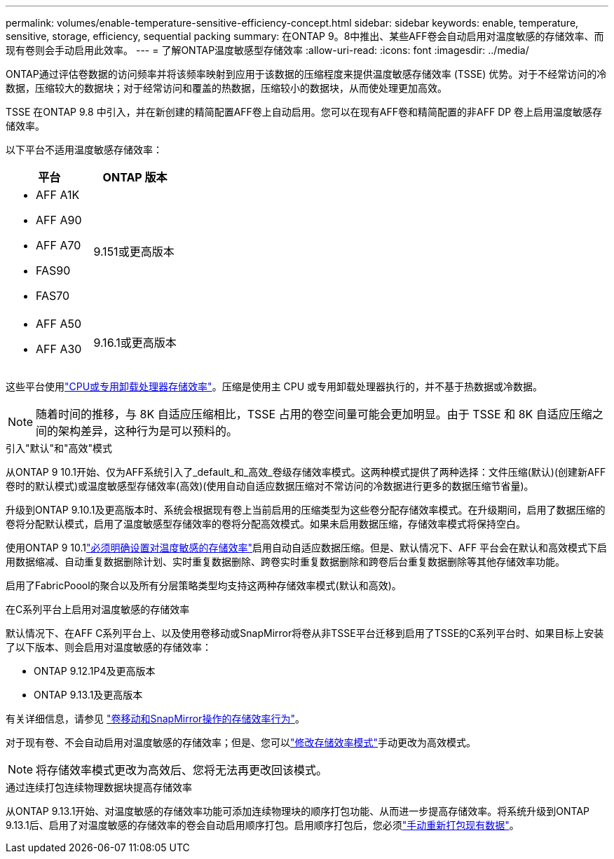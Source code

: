 ---
permalink: volumes/enable-temperature-sensitive-efficiency-concept.html 
sidebar: sidebar 
keywords: enable, temperature, sensitive, storage, efficiency, sequential packing 
summary: 在ONTAP 9。8中推出、某些AFF卷会自动启用对温度敏感的存储效率、而现有卷则会手动启用此效率。 
---
= 了解ONTAP温度敏感型存储效率
:allow-uri-read: 
:icons: font
:imagesdir: ../media/


[role="lead"]
ONTAP通过评估卷数据的访问频率并将该频率映射到应用于该数据的压缩程度来提供温度敏感存储效率 (TSSE) 优势。对于不经常访问的冷数据，压缩较大的数据块；对于经常访问和覆盖的热数据，压缩较小的数据块，从而使处理更加高效。

TSSE 在ONTAP 9.8 中引入，并在新创建的精简配置AFF卷上自动启用。您可以在现有AFF卷和精简配置的非AFF DP 卷上启用温度敏感存储效率。

以下平台不适用温度敏感存储效率：

[cols="2"]
|===
| 平台 | ONTAP 版本 


 a| 
* AFF A1K
* AFF A90
* AFF A70
* FAS90
* FAS70

| 9.151或更高版本 


 a| 
* AFF A50
* AFF A30

| 9.16.1或更高版本 
|===
这些平台使用link:../concepts/builtin-storage-efficiency-concept.html["CPU或专用卸载处理器存储效率"]。压缩是使用主 CPU 或专用卸载处理器执行的，并不基于热数据或冷数据。


NOTE: 随着时间的推移，与 8K 自适应压缩相比，TSSE 占用的卷空间量可能会更加明显。由于 TSSE 和 8K 自适应压缩之间的架构差异，这种行为是可以预料的。

.引入"默认"和"高效"模式
从ONTAP 9 10.1开始、仅为AFF系统引入了_default_和_高效_卷级存储效率模式。这两种模式提供了两种选择：文件压缩(默认)(创建新AFF卷时的默认模式)或温度敏感型存储效率(高效)(使用自动自适应数据压缩对不常访问的冷数据进行更多的数据压缩节省量)。

升级到ONTAP 9.10.1及更高版本时、系统会根据现有卷上当前启用的压缩类型为这些卷分配存储效率模式。在升级期间，启用了数据压缩的卷将分配默认模式，启用了温度敏感型存储效率的卷将分配高效模式。如果未启用数据压缩，存储效率模式将保持空白。

使用ONTAP 9 10.1link:../volumes/set-efficiency-mode-task.html["必须明确设置对温度敏感的存储效率"]启用自动自适应数据压缩。但是、默认情况下、AFF 平台会在默认和高效模式下启用数据缩减、自动重复数据删除计划、实时重复数据删除、跨卷实时重复数据删除和跨卷后台重复数据删除等其他存储效率功能。

启用了FabricPoool的聚合以及所有分层策略类型均支持这两种存储效率模式(默认和高效)。

.在C系列平台上启用对温度敏感的存储效率
默认情况下、在AFF C系列平台上、以及使用卷移动或SnapMirror将卷从非TSSE平台迁移到启用了TSSE的C系列平台时、如果目标上安装了以下版本、则会启用对温度敏感的存储效率：

* ONTAP 9.12.1P4及更高版本
* ONTAP 9.13.1及更高版本


有关详细信息，请参见 link:../volumes/storage-efficiency-behavior-snapmirror-reference.html["卷移动和SnapMirror操作的存储效率行为"]。

对于现有卷、不会自动启用对温度敏感的存储效率；但是、您可以link:../volumes/change-efficiency-mode-task.html["修改存储效率模式"]手动更改为高效模式。


NOTE: 将存储效率模式更改为高效后、您将无法再更改回该模式。

.通过连续打包连续物理数据块提高存储效率
从ONTAP 9.13.1开始、对温度敏感的存储效率功能可添加连续物理块的顺序打包功能、从而进一步提高存储效率。将系统升级到ONTAP 9.13.1后、启用了对温度敏感的存储效率的卷会自动启用顺序打包。启用顺序打包后，您必须link:../volumes/run-efficiency-operations-manual-task.html["手动重新打包现有数据"]。
